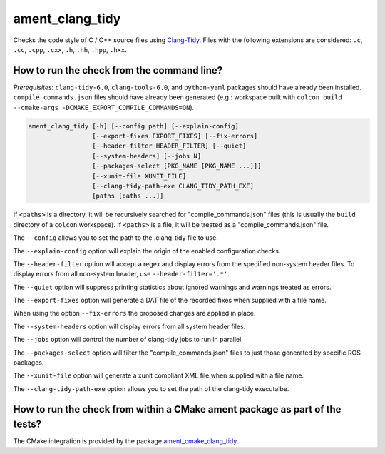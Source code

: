 ament_clang_tidy
==================

Checks the code style of C / C++ source files using `Clang-Tidy
<http://clang.llvm.org/extra/clang-tidy/>`_.
Files with the following extensions are considered:
``.c``, ``.cc``, ``.cpp``, ``.cxx``, ``.h``, ``.hh``, ``.hpp``, ``.hxx``.


How to run the check from the command line?
-------------------------------------------

*Prerequisites*: ``clang-tidy-6.0``, ``clang-tools-6.0``, and ``python-yaml`` packages should
have already been installed. ``compile_commands.json`` files should have already been generated
(e.g.: workspace built with ``colcon build --cmake-args -DCMAKE_EXPORT_COMPILE_COMMANDS=ON``).

.. code:: sh

    ament_clang_tidy [-h] [--config path] [--explain-config]
                     [--export-fixes EXPORT_FIXES] [--fix-errors]
                     [--header-filter HEADER_FILTER] [--quiet]
                     [--system-headers] [--jobs N]
                     [--packages-select [PKG_NAME [PKG_NAME ...]]]
                     [--xunit-file XUNIT_FILE]
                     [--clang-tidy-path-exe CLANG_TIDY_PATH_EXE]
                     [paths [paths ...]]

If ``<paths>`` is a directory, it will be recursively searched for
"compile_commands.json" files (this is usually the ``build`` directory of a
``colcon`` workspace). If ``<paths>`` is a file, it will be treated as a
"compile_commands.json" file.

The ``--config`` allows you to set the path to the .clang-tidy file to use.

The ``--explain-config`` option will explain the origin of the enabled
configuration checks.

The ``--header-filter`` option will accept a regex and display errors from
the specified non-system header files.  To display errors from all non-system
header, use ``--header-filter='.*'``.

The ``--quiet`` option will suppress printing statistics about ignored
warnings and warnings treated as errors.

The ``--export-fixes`` option will generate a DAT file of the recorded
fixes when supplied with a file name.

When using the option ``--fix-errors`` the proposed changes are
applied in place.

The ``--system-headers`` option will display errors from all system header
files.

The ``--jobs`` option will control the number of clang-tidy jobs to run in
parallel.

The ``--packages-select`` option will filter the "compile_commands.json" files
to just those generated by specific ROS packages.

The ``--xunit-file`` option will generate a xunit compliant XML file when
supplied with a file name.

The ``--clang-tidy-path-exe`` option allows you to set the path of the
clang-tidy executalbe.

How to run the check from within a CMake ament package as part of the tests?
----------------------------------------------------------------------------

The CMake integration is provided by the package `ament_cmake_clang_tidy
<https://github.com/ament/ament_lint>`_.

